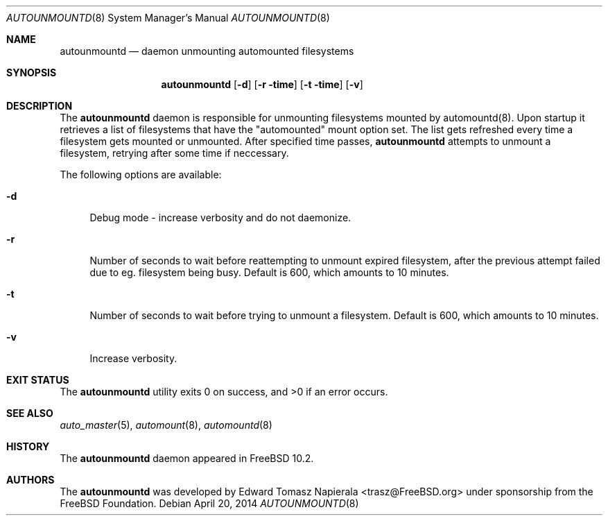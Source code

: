 .\" Copyright (c) 2014 The FreeBSD Foundation
.\" All rights reserved.
.\"
.\" This software was developed by Edward Tomasz Napierala under sponsorship
.\" from the FreeBSD Foundation.
.\"
.\" Redistribution and use in source and binary forms, with or without
.\" modification, are permitted provided that the following conditions
.\" are met:
.\" 1. Redistributions of source code must retain the above copyright
.\"    notice, this list of conditions and the following disclaimer.
.\" 2. Redistributions in binary form must reproduce the above copyright
.\"    notice, this list of conditions and the following disclaimer in the
.\"    documentation and/or other materials provided with the distribution.
.\"
.\" THIS SOFTWARE IS PROVIDED BY THE AUTHORS AND CONTRIBUTORS ``AS IS'' AND
.\" ANY EXPRESS OR IMPLIED WARRANTIES, INCLUDING, BUT NOT LIMITED TO, THE
.\" IMPLIED WARRANTIES OF MERCHANTABILITY AND FITNESS FOR A PARTICULAR PURPOSE
.\" ARE DISCLAIMED.  IN NO EVENT SHALL THE AUTHORS OR CONTRIBUTORS BE LIABLE
.\" FOR ANY DIRECT, INDIRECT, INCIDENTAL, SPECIAL, EXEMPLARY, OR CONSEQUENTIAL
.\" DAMAGES (INCLUDING, BUT NOT LIMITED TO, PROCUREMENT OF SUBSTITUTE GOODS
.\" OR SERVICES; LOSS OF USE, DATA, OR PROFITS; OR BUSINESS INTERRUPTION)
.\" HOWEVER CAUSED AND ON ANY THEORY OF LIABILITY, WHETHER IN CONTRACT, STRICT
.\" LIABILITY, OR TORT (INCLUDING NEGLIGENCE OR OTHERWISE) ARISING IN ANY WAY
.\" OUT OF THE USE OF THIS SOFTWARE, EVEN IF ADVISED OF THE POSSIBILITY OF
.\" SUCH DAMAGE.
.\"
.\" $FreeBSD$
.\"
.Dd April 20, 2014
.Dt AUTOUNMOUNTD 8
.Os
.Sh NAME
.Nm autounmountd
.Nd daemon unmounting automounted filesystems
.Sh SYNOPSIS
.Nm
.Op Fl d
.Op Fl r time
.Op Fl t time
.Op Fl v
.Sh DESCRIPTION
The
.Nm
daemon is responsible for unmounting filesystems mounted by automountd(8).
Upon startup it retrieves a list of filesystems that have the "automounted"
mount option set.
The list gets refreshed every time a filesystem gets mounted or unmounted.
After specified time passes,
.Nm
attempts to unmount a filesystem, retrying after some time if neccessary.
.Pp
The following options are available:
.Bl -tag -width ".Fl v"
.It Fl d
Debug mode - increase verbosity and do not daemonize.
.It Fl r
Number of seconds to wait before reattempting to unmount expired
filesystem, after the previous attempt failed due to eg. filesystem
being busy.
Default is 600, which amounts to 10 minutes.
.It Fl t
Number of seconds to wait before trying to unmount a filesystem.
Default is 600, which amounts to 10 minutes.
.It Fl v
Increase verbosity.
.El
.Sh EXIT STATUS
.Ex -std
.Sh SEE ALSO
.Xr auto_master 5 ,
.Xr automount 8 ,
.Xr automountd 8
.Sh HISTORY
The
.Nm
daemon appeared in
.Fx 10.2 .
.Sh AUTHORS
The
.Nm
was developed by
.An Edward Tomasz Napierala Aq trasz@FreeBSD.org
under sponsorship from the FreeBSD Foundation.
